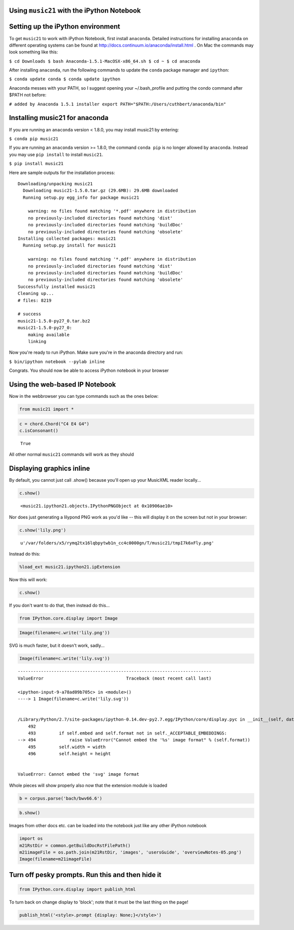 .. _installIPython:

.. WARNING: DO NOT EDIT THIS FILE:
   AUTOMATICALLY GENERATED.
   PLEASE EDIT THE .py FILE DIRECTLY.


Using ``music21`` with the iPython Notebook
===========================================

Setting up the iPython environment
==================================

To get ``music21`` to work with iPython Notebook, first install
``anaconda``. Detailed instructions for installing ``anaconda`` on
different operating systems can be found at
http://docs.continuum.io/anaconda/install.html . On Mac the commands may
look something like this:

``$ cd Downloads $ bash Anaconda-1.5.1-MacOSX-x86_64.sh $ cd ~ $ cd anaconda``

After installing ``anaconda``, run the following commands to update the
``conda`` package manager and ``ipython``:

``$ conda update conda $ conda update ipython``

Anaconda messes with your PATH, so I suggest opening your
~/.bash\_profile and putting the condo command after $PATH not before:

``# added by Anaconda 1.5.1 installer export PATH="$PATH:/Users/cuthbert/anaconda/bin"``

Installing music21 for anaconda
===============================

If you are running an ``anaconda`` version < 1.8.0, you may install
music21 by entering:

``$ conda pip music21``

If you are running an ``anaconda`` version >= 1.8.0, the command
``conda pip`` is no longer allowed by ``anaconda``. Instead you may use
``pip install`` to install ``music21``.

``$ pip install music21``

Here are sample outputs for the installation process:

::

    Downloading/unpacking music21
      Downloading music21-1.5.0.tar.gz (29.6MB): 29.6MB downloaded
      Running setup.py egg_info for package music21
        
        warning: no files found matching '*.pdf' anywhere in distribution
        no previously-included directories found matching 'dist'
        no previously-included directories found matching 'buildDoc'
        no previously-included directories found matching 'obsolete'
    Installing collected packages: music21
      Running setup.py install for music21
        
        warning: no files found matching '*.pdf' anywhere in distribution
        no previously-included directories found matching 'dist'
        no previously-included directories found matching 'buildDoc'
        no previously-included directories found matching 'obsolete'
    Successfully installed music21
    Cleaning up...
    # files: 8219

    # success
    music21-1.5.0-py27_0.tar.bz2
    music21-1.5.0-py27_0:
        making available
        linking

Now you're ready to run iPython. Make sure you're in the anaconda
directory and run:

``$ bin/ipython notebook --pylab inline``

Congrats. You should now be able to access iPython notebook in your
browser

Using the web-based IP Notebook
===============================

Now in the webbrowser you can type commands such as the ones below:

.. code:: python

    from music21 import *

.. code:: python

    c = chord.Chord("C4 E4 G4")
    c.isConsonant()




.. parsed-literal::
   :class: ipython-result

    True



All other normal ``music21`` commands will work as they should

Displaying graphics inline
==========================

By default, you cannot just call .show() because you'll open up your
MusicXML reader locally...

.. code:: python

    c.show()




.. parsed-literal::
   :class: ipython-result

    <music21.ipython21.objects.IPythonPNGObject at 0x10906ae10>



Nor does just generating a lilypond PNG work as you'd like -- this will
display it on the screen but not in your browser:

.. code:: python

    c.show('lily.png')




.. parsed-literal::
   :class: ipython-result

    u'/var/folders/x5/rymq2tx16lqbpytwb1n_cc4c0000gn/T/music21/tmpI7k6xFly.png'



Instead do this:

.. code:: python

    %load_ext music21.ipython21.ipExtension

Now this will work:

.. code:: python

    c.show()




.. image:: installIPython_files/installIPython_25_0.png



If you don't want to do that, then instead do this...

.. code:: python

    from IPython.core.display import Image

.. code:: python

    Image(filename=c.write('lily.png'))




.. image:: installIPython_files/installIPython_28_0.png



SVG is much faster, but it doesn't work, sadly...

.. code:: python

    Image(filename=c.write('lily.svg'))


::


    ---------------------------------------------------------------------------
    ValueError                                Traceback (most recent call last)

    <ipython-input-9-a78ad09b705c> in <module>()
    ----> 1 Image(filename=c.write('lily.svg'))
    

    /Library/Python/2.7/site-packages/ipython-0.14.dev-py2.7.egg/IPython/core/display.pyc in __init__(self, data, url, filename, format, embed, width, height)
        492 
        493         if self.embed and self.format not in self._ACCEPTABLE_EMBEDDINGS:
    --> 494             raise ValueError("Cannot embed the '%s' image format" % (self.format))
        495         self.width = width
        496         self.height = height


    ValueError: Cannot embed the 'svg' image format


Whole pieces will show properly also now that the extension module is
loaded

.. code:: python

    b = corpus.parse('bach/bwv66.6')

.. code:: python

    b.show()




.. image:: installIPython_files/installIPython_33_0.png



Images from other docs etc. can be loaded into the notebook just like
any other iPython notebook

.. code:: python

    import os
    m21RstDir = common.getBuildDocRstFilePath()
    m21imageFile = os.path.join(m21RstDir, 'images', 'usersGuide', 'overviewNotes-05.png')
    Image(filename=m21imageFile)




.. image:: installIPython_files/installIPython_35_0.png



Turn off pesky prompts. Run this and then hide it
=================================================

.. code:: python

    from IPython.core.display import publish_html

To turn back on change display to 'block'; note that it must be the last
thing on the page!

.. code:: python

    publish_html('<style>.prompt {display: None;}</style>')



.. raw:: html

    <style>.prompt {display: None;}</style>
